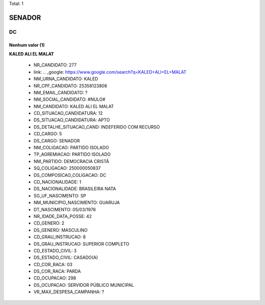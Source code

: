 Total: 1

SENADOR
=======

DC
--

Nenhum valor (1)
........

**KALED ALI EL MALAT**

  - NR_CANDIDATO: 277
  - link: .. _google: https://www.google.com/search?q=KALED+ALI+EL+MALAT
  - NM_URNA_CANDIDATO: KALED
  - NR_CPF_CANDIDATO: 25358123806
  - NM_EMAIL_CANDIDATO: ?
  - NM_SOCIAL_CANDIDATO: #NULO#
  - NM_CANDIDATO: KALED ALI EL MALAT
  - CD_SITUACAO_CANDIDATURA: 12
  - DS_SITUACAO_CANDIDATURA: APTO
  - DS_DETALHE_SITUACAO_CAND: INDEFERIDO COM RECURSO
  - CD_CARGO: 5
  - DS_CARGO: SENADOR
  - NM_COLIGACAO: PARTIDO ISOLADO
  - TP_AGREMIACAO: PARTIDO ISOLADO
  - NM_PARTIDO: DEMOCRACIA CRISTÃ
  - SQ_COLIGACAO: 250000050837
  - DS_COMPOSICAO_COLIGACAO: DC
  - CD_NACIONALIDADE: 1
  - DS_NACIONALIDADE: BRASILEIRA NATA
  - SG_UF_NASCIMENTO: SP
  - NM_MUNICIPIO_NASCIMENTO: GUARUJA 
  - DT_NASCIMENTO: 05/03/1976
  - NR_IDADE_DATA_POSSE: 42
  - CD_GENERO: 2
  - DS_GENERO: MASCULINO
  - CD_GRAU_INSTRUCAO: 8
  - DS_GRAU_INSTRUCAO: SUPERIOR COMPLETO
  - CD_ESTADO_CIVIL: 3
  - DS_ESTADO_CIVIL: CASADO(A)
  - CD_COR_RACA: 03
  - DS_COR_RACA: PARDA
  - CD_OCUPACAO: 298
  - DS_OCUPACAO: SERVIDOR PÚBLICO MUNICIPAL
  - VR_MAX_DESPESA_CAMPANHA: ?

